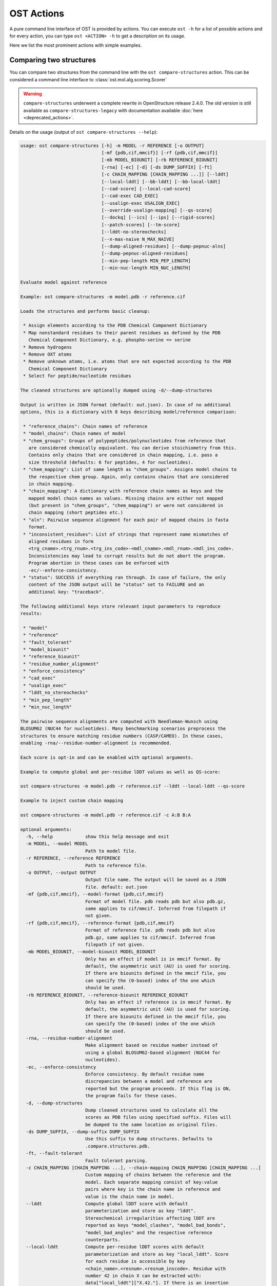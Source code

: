 ..  Note on large code blocks: keep max. width to 100 or it will look bad
                               on webpage!
..  TODO: look at argparse directive to autogenerate --help output!

.. ost-actions:

OST Actions
================================================================================

A pure command line interface of OST is provided by actions.
You can execute ``ost -h`` for a list of possible actions and for every action,
you can type ``ost <ACTION> -h`` to get a description on its usage.

Here we list the most prominent actions with simple examples.

.. _ost compare structures:

Comparing two structures
--------------------------------------------------------------------------------

You can compare two structures from the command line with the
``ost compare-structures`` action. This can be considered a command line
interface to :class:`ost.mol.alg.scoring.Scorer`

.. warning::
  ``compare-structures`` underwent a complete rewrite in OpenStructure
  release 2.4.0. The old version is still available as
  ``compare-structures-legacy`` with documentation available
  :doc:`here <deprecated_actions>`.

Details on the usage (output of ``ost compare-structures --help``):

.. code-block:: console

  usage: ost compare-structures [-h] -m MODEL -r REFERENCE [-o OUTPUT]
                                [-mf {pdb,cif,mmcif}] [-rf {pdb,cif,mmcif}]
                                [-mb MODEL_BIOUNIT] [-rb REFERENCE_BIOUNIT]
                                [-rna] [-ec] [-d] [-ds DUMP_SUFFIX] [-ft]
                                [-c CHAIN_MAPPING [CHAIN_MAPPING ...]] [--lddt]
                                [--local-lddt] [--bb-lddt] [--bb-local-lddt]
                                [--cad-score] [--local-cad-score]
                                [--cad-exec CAD_EXEC]
                                [--usalign-exec USALIGN_EXEC]
                                [--override-usalign-mapping] [--qs-score]
                                [--dockq] [--ics] [--ips] [--rigid-scores]
                                [--patch-scores] [--tm-score]
                                [--lddt-no-stereochecks]
                                [--n-max-naive N_MAX_NAIVE]
                                [--dump-aligned-residues] [--dump-pepnuc-alns]
                                [--dump-pepnuc-aligned-residues]
                                [--min-pep-length MIN_PEP_LENGTH]
                                [--min-nuc-length MIN_NUC_LENGTH]

  Evaluate model against reference 

  Example: ost compare-structures -m model.pdb -r reference.cif

  Loads the structures and performs basic cleanup:

   * Assign elements according to the PDB Chemical Component Dictionary
   * Map nonstandard residues to their parent residues as defined by the PDB
     Chemical Component Dictionary, e.g. phospho-serine => serine
   * Remove hydrogens
   * Remove OXT atoms
   * Remove unknown atoms, i.e. atoms that are not expected according to the PDB
     Chemical Component Dictionary
   * Select for peptide/nucleotide residues

  The cleaned structures are optionally dumped using -d/--dump-structures

  Output is written in JSON format (default: out.json). In case of no additional
  options, this is a dictionary with 8 keys describing model/reference comparison:

   * "reference_chains": Chain names of reference
   * "model_chains": Chain names of model
   * "chem_groups": Groups of polypeptides/polynucleotides from reference that
     are considered chemically equivalent. You can derive stoichiometry from this.
     Contains only chains that are considered in chain mapping, i.e. pass a
     size threshold (defaults: 6 for peptides, 4 for nucleotides).
   * "chem_mapping": List of same length as "chem_groups". Assigns model chains to
     the respective chem group. Again, only contains chains that are considered
     in chain mapping.
   * "chain_mapping": A dictionary with reference chain names as keys and the
     mapped model chain names as values. Missing chains are either not mapped
     (but present in "chem_groups", "chem_mapping") or were not considered in
     chain mapping (short peptides etc.)
   * "aln": Pairwise sequence alignment for each pair of mapped chains in fasta
     format.
   * "inconsistent_residues": List of strings that represent name mismatches of
     aligned residues in form
     <trg_cname>.<trg_rnum>.<trg_ins_code>-<mdl_cname>.<mdl_rnum>.<mdl_ins_code>.
     Inconsistencies may lead to corrupt results but do not abort the program.
     Program abortion in these cases can be enforced with
     -ec/--enforce-consistency.
   * "status": SUCCESS if everything ran through. In case of failure, the only
     content of the JSON output will be "status" set to FAILURE and an
     additional key: "traceback".

  The following additional keys store relevant input parameters to reproduce
  results:

   * "model"
   * "reference"
   * "fault_tolerant"
   * "model_biounit"
   * "reference_biounit"
   * "residue_number_alignment"
   * "enforce_consistency"
   * "cad_exec"
   * "usalign_exec"
   * "lddt_no_stereochecks"
   * "min_pep_length"
   * "min_nuc_length"

  The pairwise sequence alignments are computed with Needleman-Wunsch using
  BLOSUM62 (NUC44 for nucleotides). Many benchmarking scenarios preprocess the
  structures to ensure matching residue numbers (CASP/CAMEO). In these cases,
  enabling -rna/--residue-number-alignment is recommended.

  Each score is opt-in and can be enabled with optional arguments.

  Example to compute global and per-residue lDDT values as well as QS-score:

  ost compare-structures -m model.pdb -r reference.cif --lddt --local-lddt --qs-score

  Example to inject custom chain mapping

  ost compare-structures -m model.pdb -r reference.cif -c A:B B:A

  optional arguments:
    -h, --help            show this help message and exit
    -m MODEL, --model MODEL
                          Path to model file.
    -r REFERENCE, --reference REFERENCE
                          Path to reference file.
    -o OUTPUT, --output OUTPUT
                          Output file name. The output will be saved as a JSON
                          file. default: out.json
    -mf {pdb,cif,mmcif}, --model-format {pdb,cif,mmcif}
                          Format of model file. pdb reads pdb but also pdb.gz,
                          same applies to cif/mmcif. Inferred from filepath if
                          not given.
    -rf {pdb,cif,mmcif}, --reference-format {pdb,cif,mmcif}
                          Format of reference file. pdb reads pdb but also
                          pdb.gz, same applies to cif/mmcif. Inferred from
                          filepath if not given.
    -mb MODEL_BIOUNIT, --model-biounit MODEL_BIOUNIT
                          Only has an effect if model is in mmcif format. By
                          default, the asymmetric unit (AU) is used for scoring.
                          If there are biounits defined in the mmcif file, you
                          can specify the (0-based) index of the one which
                          should be used.
    -rb REFERENCE_BIOUNIT, --reference-biounit REFERENCE_BIOUNIT
                          Only has an effect if reference is in mmcif format. By
                          default, the asymmetric unit (AU) is used for scoring.
                          If there are biounits defined in the mmcif file, you
                          can specify the (0-based) index of the one which
                          should be used.
    -rna, --residue-number-alignment
                          Make alignment based on residue number instead of
                          using a global BLOSUM62-based alignment (NUC44 for
                          nucleotides).
    -ec, --enforce-consistency
                          Enforce consistency. By default residue name
                          discrepancies between a model and reference are
                          reported but the program proceeds. If this flag is ON,
                          the program fails for these cases.
    -d, --dump-structures
                          Dump cleaned structures used to calculate all the
                          scores as PDB files using specified suffix. Files will
                          be dumped to the same location as original files.
    -ds DUMP_SUFFIX, --dump-suffix DUMP_SUFFIX
                          Use this suffix to dump structures. Defaults to
                          .compare.structures.pdb.
    -ft, --fault-tolerant
                          Fault tolerant parsing.
    -c CHAIN_MAPPING [CHAIN_MAPPING ...], --chain-mapping CHAIN_MAPPING [CHAIN_MAPPING ...]
                          Custom mapping of chains between the reference and the
                          model. Each separate mapping consist of key:value
                          pairs where key is the chain name in reference and
                          value is the chain name in model.
    --lddt                Compute global lDDT score with default
                          parameterization and store as key "lddt".
                          Stereochemical irregularities affecting lDDT are
                          reported as keys "model_clashes", "model_bad_bonds",
                          "model_bad_angles" and the respective reference
                          counterparts.
    --local-lddt          Compute per-residue lDDT scores with default
                          parameterization and store as key "local_lddt". Score
                          for each residue is accessible by key
                          <chain_name>.<resnum>.<resnum_inscode>. Residue with
                          number 42 in chain X can be extracted with:
                          data["local_lddt"]["X.42."]. If there is an insertion
                          code, lets say A, the residue key becomes "X.42.A".
                          Stereochemical irregularities affecting lDDT are
                          reported as keys "model_clashes", "model_bad_bonds",
                          "model_bad_angles" and the respective reference
                          counterparts. Atoms specified in there follow the
                          following format:
                          <chain_name>.<resnum>.<resnum_inscode>.<atom_name>
    --bb-lddt             Compute global lDDT score with default
                          parameterization and store as key "bb_lddt". lDDT in
                          this case is only computed on backbone atoms: CA for
                          peptides and C3' for nucleotides
    --bb-local-lddt       Compute per-residue lDDT scores with default
                          parameterization and store as key "bb_local_lddt".
                          lDDT in this case is only computed on backbone atoms:
                          CA for peptides and C3' for nucleotides. Per-residue
                          scores are accessible as described for local_lddt.
    --cad-score           Compute global CAD's atom-atom (AA) score and store as
                          key "cad_score". --residue-number-alignment must be
                          enabled to compute this score. Requires
                          voronota_cadscore executable in PATH. Alternatively
                          you can set cad-exec.
    --local-cad-score     Compute local CAD's atom-atom (AA) scores and store as
                          key "local_cad_score". Per-residue scores are
                          accessible as described for local_lddt. --residue-
                          number-alignments must be enabled to compute this
                          score. Requires voronota_cadscore executable in PATH.
                          Alternatively you can set cad-exec.
    --cad-exec CAD_EXEC   Path to voronota-cadscore executable (installed from
                          https://github.com/kliment-olechnovic/voronota).
                          Searches PATH if not set.
    --usalign-exec USALIGN_EXEC
                          Path to USalign executable to compute TM-score. If not
                          given, an OpenStructure internal copy of USalign code
                          is used.
    --qs-score            Compute QS-score, stored as key "qs_global", and the
                          QS-best variant, stored as key "qs_best". Interfaces
                          in the reference with non-zero contribution to QS-
                          score are available as key "qs_reference_interfaces",
                          the ones from the model as key "qs_model_interfaces".
                          "qs_interfaces" is a subset of
                          "qs_reference_interfaces" that contains interfaces
                          that can be mapped to the model. They are stored as
                          lists in format [ref_ch1, ref_ch2, mdl_ch1, mdl_ch2].
                          The respective per-interface scores for
                          "qs_interfaces" are available as keys
                          "per_interface_qs_global" and "per_interface_qs_best"
    --dockq               Compute DockQ scores and its components. Relevant
                          interfaces with at least one contact (any atom within
                          5A) of the reference structure are available as key
                          "dockq_reference_interfaces". Only interfaces between
                          peptide chains are considered here! Key
                          "dockq_interfaces" is a subset of
                          "dockq_reference_interfaces" that contains interfaces
                          that can be mapped to the model. They are stored as
                          lists in format [ref_ch1, ref_ch2, mdl_ch1, mdl_ch2].
                          The respective DockQ scores for "dockq_interfaces" are
                          available as key "dockq". It's components are
                          available as keys: "fnat" (fraction of reference
                          contacts which are also there in model) "irmsd"
                          (interface RMSD), "lrmsd" (ligand RMSD). The DockQ
                          score is strictly designed to score each interface
                          individually. We also provide two averaged versions to
                          get one full model score: "dockq_ave", "dockq_wave".
                          The first is simply the average of "dockq_scores", the
                          latter is a weighted average with weights derived from
                          number of contacts in the reference interfaces. These
                          two scores only consider interfaces that are present
                          in both, the model and the reference. "dockq_ave_full"
                          and "dockq_wave_full" add zeros in the average
                          computation for each interface that is only present in
                          the reference but not in the model.
    --ics                 Computes interface contact similarity (ICS) related
                          scores. A contact between two residues of different
                          chains is defined as having at least one heavy atom
                          within 5A. Contacts in reference structure are
                          available as key "reference_contacts". Each contact
                          specifies the interacting residues in format
                          "<cname>.<rnum>.<ins_code>". Model contacts are
                          available as key "model_contacts". The precision which
                          is available as key "ics_precision" reports the
                          fraction of model contacts that are also present in
                          the reference. The recall which is available as key
                          "ics_recall" reports the fraction of reference
                          contacts that are correctly reproduced in the model.
                          The ICS score (Interface Contact Similarity) available
                          as key "ics" combines precision and recall using the
                          F1-measure. All these measures are also available on a
                          per-interface basis for each interface in the
                          reference structure that are defined as chain pairs
                          with at least one contact (available as key
                          "contact_reference_interfaces"). The respective
                          metrics are available as keys
                          "per_interface_ics_precision",
                          "per_interface_ics_recall" and "per_interface_ics".
    --ips                 Computes interface patch similarity (IPS) related
                          scores. They focus on interface residues. They are
                          defined as having at least one contact to a residue
                          from any other chain. In short: if they show up in the
                          contact lists used to compute ICS. If ips is enabled,
                          these contacts get reported too and are available as
                          keys "reference_contacts" and "model_contacts".The
                          precision which is available as key "ips_precision"
                          reports the fraction of model interface residues, that
                          are also interface residues in the reference. The
                          recall which is available as key "ips_recall" reports
                          the fraction of reference interface residues that are
                          also interface residues in the model. The IPS score
                          (Interface Patch Similarity) available as key "ips" is
                          the Jaccard coefficient between interface residues in
                          reference and model. All these measures are also
                          available on a per-interface basis for each interface
                          in the reference structure that are defined as chain
                          pairs with at least one contact (available as key
                          "contact_reference_interfaces"). The respective
                          metrics are available as keys
                          "per_interface_ips_precision",
                          "per_interface_ips_recall" and "per_interface_ips".
    --rigid-scores        Computes rigid superposition based scores. They're
                          based on a Kabsch superposition of all mapped CA
                          positions (C3' for nucleotides). Makes the following
                          keys available: "oligo_gdtts": GDT with distance
                          thresholds [1.0, 2.0, 4.0, 8.0] given these positions
                          and transformation, "oligo_gdtha": same with
                          thresholds [0.5, 1.0, 2.0, 4.0], "rmsd": RMSD given
                          these positions and transformation, "transform": the
                          used 4x4 transformation matrix that superposes model
                          onto reference.
    --patch-scores        Local interface quality score used in CASP15. Scores
                          each model residue that is considered in the interface
                          (CB pos within 8A of any CB pos from another chain (CA
                          for GLY)). The local neighborhood gets represented by
                          "interface patches" which are scored with QS-score and
                          DockQ. Scores where not the full patches are
                          represented by the reference are set to None. Model
                          interface residues are available as key
                          "model_interface_residues", reference interface
                          residues as key "reference_interface_residues".
                          Residues are represented as string in form
                          <chain_name>.<resnum>.<resnum_inscode>. The respective
                          scores are available as keys "patch_qs" and
                          "patch_dockq"
    --tm-score            Computes TM-score with the USalign tool. Also computes
                          a chain mapping in case of complexes that is stored in
                          the same format as the default mapping. TM-score and
                          the mapping are available as keys "tm_score" and
                          "usalign_mapping"
    --lddt-no-stereochecks
                          Disable stereochecks for lDDT computation
    --n-max-naive N_MAX_NAIVE
                          Parameter for chain mapping. If the number of possible
                          mappings is <= *n_max_naive*, the full mapping
                          solution space is enumerated to find the the mapping
                          with optimal QS-score. A heuristic is used otherwise.
                          The default of 40320 corresponds to an octamer (8! =
                          40320). A structure with stoichiometry A6B2 would be
                          6!*2! = 1440 etc.
    --dump-aligned-residues
                          Dump additional info on aligned model and reference
                          residues.
    --dump-pepnuc-alns    Dump alignments of mapped chains but with sequences
                          that did not undergo Molck preprocessing in the
                          scorer. Sequences are extracted from model/target
                          after undergoing selection for peptide and nucleotide
                          residues.
    --dump-pepnuc-aligned-residues
                          Dump additional info on model and reference residues
                          that occur in pepnuc alignments.
    --min-pep-length MIN_PEP_LENGTH
                          Default: 6 - Relevant parameter if short peptides are
                          involved in scoring. Minimum peptide length for a
                          chain in the target structure to be considered in
                          chain mapping. The chain mapping algorithm first
                          performs an all vs. all pairwise sequence alignment to
                          identify "equal" chains within the target structure.
                          We go for simple sequence identity there. Short
                          sequences can be problematic as they may produce high
                          sequence identity alignments by pure chance.
    --min-nuc-length MIN_NUC_LENGTH
                          Default: 4 - Relevant parameter if short nucleotides
                          are involved in scoring.Minimum nucleotide length for
                          a chain in the target structure to be considered in
                          chain mapping. The chain mapping algorithm first
                          performs an all vs. all pairwise sequence alignment to
                          identify "equal" chains within the target structure.
                          We go for simple sequence identity there. Short
                          sequences can be problematic as they may produce high
                          sequence identity alignments by pure chance.


.. _ost compare ligand structures:

Comparing two structures with ligands
--------------------------------------------------------------------------------

You can compare two structures with non-polymer/small molecule ligands and
compute lDDT-PLI and ligand RMSD scores from the command line with the
``ost compare-ligand-structures`` action. This can be considered a command
line interface to :class:`ost.mol.alg.ligand_scoring.LigandScorer` and more
information about arguments and outputs can be found there.

Details on the usage (output of ``ost compare-ligand-structures --help``):

.. code-block:: console

  usage: ost compare-ligand-structures [-h] -m MODEL [-ml [MODEL_LIGANDS ...]]
                                       -r REFERENCE
                                       [-rl [REFERENCE_LIGANDS ...]] [-o OUTPUT]
                                       [-mf {pdb,cif,mmcif}]
                                       [-rf {pdb,cif,mmcif}] [-mb MODEL_BIOUNIT]
                                       [-rb REFERENCE_BIOUNIT] [-ft] [-rna]
                                       [-sm] [-cd COVERAGE_DELTA] [-u]
                                       [-v VERBOSITY] [--lddt-pli]
                                       [--lddt-pli-radius LDDT_PLI_RADIUS]
                                       [--lddt-pli-amc] [--rmsd]
                                       [--radius RADIUS]
                                       [--lddt-lp-radius LDDT_LP_RADIUS] [-fbs]

  Evaluate model with non-polymer/small molecule ligands against reference.

  Example: ost compare-ligand-structures \
      -m model.pdb \
      -ml ligand.sdf \
      -r reference.cif \
      --lddt-pli --rmsd

  Structures of polymer entities (proteins and nucleotides) can be given in PDB
  or mmCIF format.

  Ligands can be given as path to SDF files containing the ligand for both model
  (--model-ligands/-ml) and reference (--reference-ligands/-rl). If omitted,
  ligands will be detected in the model and reference structures. For structures
  given in mmCIF format, this is based on the annotation as "non polymer entity"
  (i.e. ligands in the _pdbx_entity_nonpoly mmCIF category) and works reliably.
  For structures given in legacy PDB format, this is based on the HET records
  which is usually only set properly on files downloaded from the PDB (and even
  then, this is not always the case). This is normally not what you want. You
  should always give ligands as SDF for structures in legacy PDB format.

  Polymer/oligomeric ligands (saccharides, peptides, nucleotides) are not
  supported.

  Only minimal cleanup steps are performed (remove hydrogens and deuteriums,
  and for structures of polymers only, remove unknown atoms and cleanup element
  column).

  Ligands in mmCIF and PDB files must comply with the PDB component dictionary
  definition, and have properly named residues and atoms, in order for
  ligand connectivity to be loaded correctly. Ligands loaded from SDF files
  are exempt from this restriction, meaning any arbitrary ligand can be assessed.

  Output is written in JSON format (default: out.json). In case of no additional
  options, this is a dictionary with three keys:

   * "model_ligands": A list of ligands in the model. If ligands were provided
     explicitly with --model-ligands, elements of the list will be the paths to
     the ligand SDF file(s). Otherwise, they will be the chain name, residue
     number and insertion code of the ligand, separated by a dot.
   * "reference_ligands": A list of ligands in the reference. If ligands were
     provided explicitly with --reference-ligands, elements of the list will be
     the paths to the ligand SDF file(s). Otherwise, they will be the chain name,
     residue number and insertion code of the ligand, separated by a dot.
   * "status": SUCCESS if everything ran through. In case of failure, the only
     content of the JSON output will be "status" set to FAILURE and an
     additional key: "traceback".

  Each score is opt-in and must be enabled with optional arguments. The scores
  perform a model/reference ligand assignment and report a score for each assigned
  model ligand. Optionally, unassigned model ligands are reported with a null
  score and a reason why no assignment has been performed (--unassigned/-u).

  options:
    -h, --help            show this help message and exit
    -m MODEL, --mdl MODEL, --model MODEL
                          Path to model file.
    -ml [MODEL_LIGANDS ...], --mdl-ligands [MODEL_LIGANDS ...], --model-ligands [MODEL_LIGANDS ...]
                          Path to model ligand files.
    -r REFERENCE, --ref REFERENCE, --reference REFERENCE
                          Path to reference file.
    -rl [REFERENCE_LIGANDS ...], --ref-ligands [REFERENCE_LIGANDS ...], --reference-ligands [REFERENCE_LIGANDS ...]
                          Path to reference ligand files.
    -o OUTPUT, --out OUTPUT, --output OUTPUT
                          Output file name. The output will be saved as a JSON
                          file. default: out.json
    -mf {pdb,cif,mmcif}, --mdl-format {pdb,cif,mmcif}, --model-format {pdb,cif,mmcif}
                          Format of model file. pdb reads pdb but also pdb.gz,
                          same applies to cif/mmcif. Inferred from filepath if
                          not given.
    -rf {pdb,cif,mmcif}, --reference-format {pdb,cif,mmcif}, --ref-format {pdb,cif,mmcif}
                          Format of reference file. pdb reads pdb but also
                          pdb.gz, same applies to cif/mmcif. Inferred from
                          filepath if not given.
    -mb MODEL_BIOUNIT, --model-biounit MODEL_BIOUNIT
                          Only has an effect if model is in mmcif format. By
                          default, the asymmetric unit (AU) is used for scoring.
                          If there are biounits defined in the mmcif file, you
                          can specify the ID (as a string) of the one which
                          should be used.
    -rb REFERENCE_BIOUNIT, --reference-biounit REFERENCE_BIOUNIT
                          Only has an effect if reference is in mmcif format. By
                          default, the asymmetric unit (AU) is used for scoring.
                          If there are biounits defined in the mmcif file, you
                          can specify the ID (as a string) of the one which
                          should be used.
    -ft, --fault-tolerant
                          Fault tolerant parsing.
    -rna, --residue-number-alignment
                          Make alignment based on residue number instead of
                          using a global BLOSUM62-based alignment (NUC44 for
                          nucleotides).
    -sm, --substructure-match
                          Allow incomplete (ie partially resolved) target
                          ligands.
    -cd COVERAGE_DELTA, --coverage-delta COVERAGE_DELTA
                          Coverage delta for partial ligand assignment.
    -u, --unassigned      Report unassigned model ligands in the output together
                          with assigned ligands, with a null score, and reason
                          for not being assigned.
    -v VERBOSITY, --verbosity VERBOSITY
                          Set verbosity level. Defaults to 3 (INFO).
    --lddt-pli            Compute lDDT-PLI score and store as key "lddt-pli".
    --lddt-pli-radius LDDT_PLI_RADIUS
                          lDDT inclusion radius for lDDT-PLI.
    --lddt-pli-amc        Add model contacts (amc) when computing lDDT-PLI.
    --rmsd                Compute RMSD score and store as key "rmsd".
    --radius RADIUS       Inclusion radius to extract reference binding site
                          that is used for RMSD computation. Any residue with
                          atoms within this distance of the ligand will be
                          included in the binding site.
    --lddt-lp-radius LDDT_LP_RADIUS
                          lDDT inclusion radius for lDDT-LP.
    -fbs, --full-bs-search
                          Enumerate all potential binding sites in the model
                          when searching rigid superposition for RMSD
                          computation
